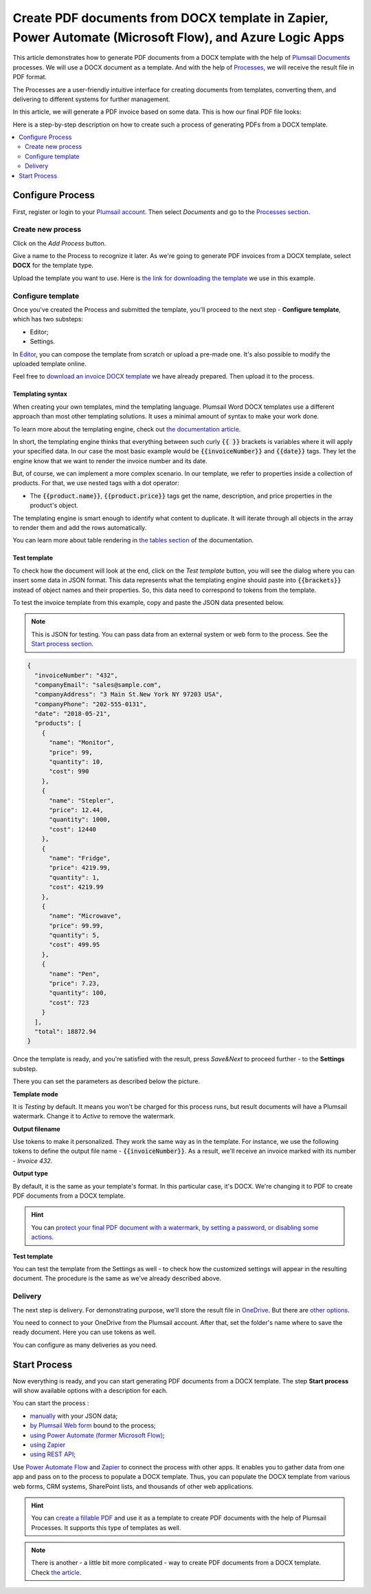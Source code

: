 .. title::  Generate PDF documents from Word DOCX templates automatically in Zapier, Power Automate (Microsoft Flow), and Azure Logic Apps

.. meta::
   :description: It will ensure automation of your document generation and save tons of time. Check out how to create PDF documents from a DOCX template in Flows and Zaps. 

Create PDF documents from DOCX template in Zapier, Power Automate (Microsoft Flow), and Azure Logic Apps
========================================================================================================

This article demonstrates how to generate PDF documents from a DOCX template with the help of `Plumsail Documents <https://plumsail.com/documents/>`_ processes. We will use a DOCX document as a template. And with the help of `Processes <../index.html>`_, we will receive the result file in PDF format. 

The Processes are a user-friendly intuitive interface for creating documents from templates, converting them, and delivering to different systems for further management. 

In this article, we will generate a PDF invoice based on some data. This is how our final PDF file looks:

.. image:: ../../../_static/img/user-guide/processes/how-tos/invoice-result-document.png
    :alt: create PDF from DOCX template

Here is a step-by-step description on how to create such a process of generating PDFs from a DOCX template.

.. contents::
    :local:
    :depth: 2

Configure Process
-----------------

First, register or login to your `Plumsail account <https://account.plumsail.com/>`_. Then select *Documents* and go to the `Processes section <https://account.plumsail.com/documents/processes>`_. 

Create new process
~~~~~~~~~~~~~~~~~~~~

Click on the *Add Process* button.

.. image:: ../../../_static/img/user-guide/processes/how-tos/add-process-button.png
    :alt: add process button

Give a name to the Process to recognize it later. As we're going to generate PDF invoices from a DOCX template, select **DOCX** for the template type.

.. image:: ../../../_static/img/user-guide/processes/how-tos/create-new-process.png
    :alt: create PDF from DOCX template

Upload the template you want to use. Here is `the link for downloading the template <../../../_static/files/user-guide/processes/template-invoice.docx>`_ we use in this example.



Configure template
~~~~~~~~~~~~~~~~~~

Once you've created the Process and submitted the template, you'll proceed to the next step - **Configure template**, which has two substeps:

- Editor;
- Settings.

In `Editor <../../../user-guide/processes/online-editor.html>`_, you can compose the template from scratch or upload a pre-made one. It's also possible to modify the uploaded template online.

Feel free to `download an invoice DOCX template <../../../_static/files/user-guide/processes/template-invoice.docx>`_ we have already prepared. Then upload it to the process.

.. image:: ../../../_static/img/user-guide/processes/how-tos/upload-template.png
    :alt: upload template file


Templating syntax
*****************

When creating your own templates, mind the templating language. Plumsail Word DOCX templates use a different approach than most other templating solutions. It uses a minimal amount of syntax to make your work done.

To learn more about the templating engine, check out `the documentation article <../../../document-generation/docx/how-it-works.html>`_.

In short, the templating engine thinks that everything between such curly :code:`{{ }}` brackets is variables where it will apply your specified data. In our case the most basic example would be :code:`{{invoiceNumber}}` and :code:`{{date}}` tags. They let the engine know that we want to render the invoice number and its date.

But, of course, we can implement a more complex scenario. In our template, we refer to properties inside a collection of products. For that, we use nested tags with a dot operator:

- The :code:`{{product.name}}`, :code:`{{product.price}}` tags get the name, description, and price properties in the product's object.

The templating engine is smart enough to identify what content to duplicate. It will iterate through all objects in the array to render them and add the rows automatically.

.. image:: ../../../_static/img/user-guide/processes/how-tos/table-render.png
    :alt: tables in DOCX templates

You can learn more about table rendering in `the tables section <../../../document-generation/docx/tables.html>`_ of the documentation.

Test template
*************

To check how the document will look at the end, click on the *Test template* button, you will see the dialog where you can insert some data in JSON format. This data represents what the templating engine should paste into :code:`{{brackets}}` instead of object names and their properties. So, this data need to correspond to tokens from the template.

.. image:: ../../../_static/img/user-guide/processes/how-tos/test-template.png
    :alt: create docx from template

To test the invoice template from this example, copy and paste the JSON data presented below.

.. note:: This is JSON for testing. You can pass data from an external system or web form to the process. See the `Start process section <#start-process>`_. 

.. code:: json

    {
      "invoiceNumber": "432",
      "companyEmail": "sales@sample.com",
      "companyAddress": "3 Main St.New York NY 97203 USA",
      "companyPhone": "202-555-0131",
      "date": "2018-05-21",
      "products": [
        {
          "name": "Monitor",
          "price": 99,
          "quantity": 10,
          "cost": 990
        },
        {
          "name": "Stepler",
          "price": 12.44,
          "quantity": 1000,
          "cost": 12440
        },
        {
          "name": "Fridge",
          "price": 4219.99,
          "quantity": 1,
          "cost": 4219.99
        },
        {
          "name": "Microwave",
          "price": 99.99,
          "quantity": 5,
          "cost": 499.95
        },
        {
          "name": "Pen",
          "price": 7.23,
          "quantity": 100,
          "cost": 723
        }
      ],
      "total": 18872.94
    }

Once the template is ready, and you're satisfied with the result, press *Save&Next* to proceed further - to the **Settings** substep.

There you can set the parameters as described below the picture.

.. image:: ../../../_static/img/user-guide/processes/how-tos/configure-template-pdf.png
   :alt: configure DOCX2PDF template

**Template mode**

It is *Testing* by default. It means you won't be charged for this process runs, but result documents will have a Plumsail watermark. Change it to *Active* to remove the watermark.

**Output filename**

Use tokens to make it personalized. They work the same way as in the template. For instance, we use the following tokens to define the output file name - :code:`{{invoiceNumber}}`. As a result, we'll receive an invoice marked with its number - *Invoice 432*.

**Output type**

By default, it is the same as your template's format. In this particular case, it's DOCX. We're changing it to PDF to create PDF documents from a DOCX template.

.. hint:: You can `protect your final PDF document with a watermark, by setting a password, or disabling some actions <../configure-settings.html#add-watermark>`_. 

**Test template**

You can test the template from the Settings as well - to check how the customized settings will appear in the resulting document. The procedure is the same as we've already described above.

Delivery
~~~~~~~~

The next step is delivery. For demonstrating purpose, we’ll store the result file in `OneDrive <../../../user-guide/processes/deliveries/one-drive.html>`_. But there are `other options <../../../user-guide/processes/create-delivery.html>`_.

You need to connect to your OneDrive from the Plumsail account. After that, set the folder's name where to save the ready document. Here you can use tokens as well. 

.. image:: ../../../_static/img/user-guide/processes/how-tos/store-onedrive.png
    :alt: create docx from template

You can configure as many deliveries as you need.

Start Process
-------------

Now everything is ready, and you can start generating PDF documents from a DOCX template. The step **Start process** will show available options with a description for each.

.. image:: ../../../_static/img/user-guide/processes/how-tos/start-docx-process.png
    :alt: start process to create PDF from Word template

You can start the process :

- `manually <../start-process-manually.html>`_ with your JSON data;
- `by Plumsail Web form <../start-process-web-form.html>`_ bound to the process;
- `using Power Automate (former Microsoft Flow) <../start-process-ms-flow.html>`_;
- `using Zapier <../start-process-zapier.html>`_
- `using REST API <../start-process-rest-api.html>`_;

Use `Power Automate Flow <../../../getting-started/use-from-flow.html>`_ and `Zapier <../../../getting-started/use-from-zapier.html>`_ to connect the process with other apps. It enables you to gather data from one app and pass on to the process to populate a DOCX template. Thus, you can populate the DOCX template from various web forms, CRM systems, SharePoint lists, and thousands of other web applications. 

.. hint:: You can `create a fillable PDF <https://plumsail.com/docs/documents/v1.x/document-generation/fillable-pdf/index.html>`_ and use it as a template to create PDF documents with the help of Plumsail Processes. It supports this type of templates as well.

.. note:: There is another - a little bit more complicated - way to create PDF documents from a DOCX template. Check `the article <https://plumsail.com/docs/documents/v1.x/flow/how-tos/documents/create-pdf-from-docx-template.html>`_.